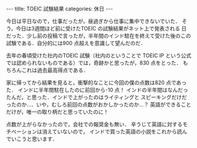 #+BEGIN_EXPORT html
---
title: TOEIC 試験結果
categories: 休日
---
#+END_EXPORT

今日は平日なので，仕事だったが，昼過ぎから仕事に集中できないでいた．
そう，今日は3週間ほど前に受けたTOEIC の試験結果がネット上で発表される
日だった．少し前の投稿で言ったが，半年間のインド駐在を終えて受けた後のこの
試験である．自分的には900 点超えを意識して望んだのだ．

去年の春頃受けた社内のTOEIC 試験（社内のということで TOEIC IP という公式
では認められないものである）では，奇跡かと思ったが，830 点をとった．
もちろんこれは過去最高得点である．

家に帰ってから結果を見ると，衝撃的なことに今回の僕の点数は820 点であった．
インドに半年間駐在したのに前回から-10 点！
インドの半年間はなんだったんだ，と思った．インドで上がったのはライティングと
スピーキングだけだったのか…．いや，むしろ前回の点数がおかしかったのか…？
英語ができることだけが，唯一の取り柄だと思っていたのに！

点数が上がらなかったので，会社での報奨金も無い．
辛うじて英語に対するモチベーションは消えていないので，
インドで買った英語の小説をこれから読んでいこうと思います．
